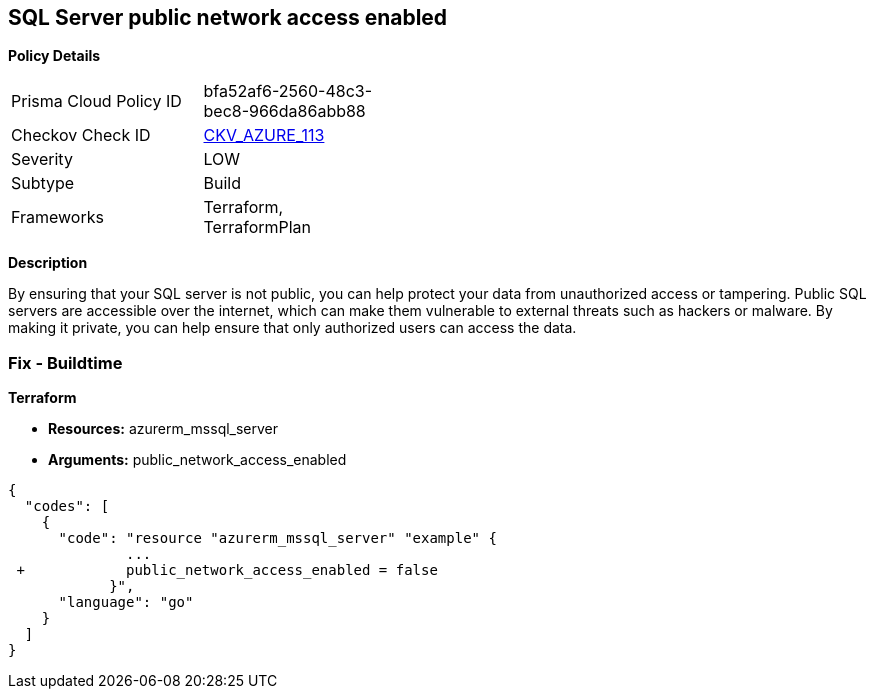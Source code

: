 == SQL Server public network access enabled


*Policy Details* 

[width=45%]
[cols="1,1"]
|=== 
|Prisma Cloud Policy ID 
| bfa52af6-2560-48c3-bec8-966da86abb88

|Checkov Check ID 
| https://github.com/bridgecrewio/checkov/tree/master/checkov/terraform/checks/resource/azure/SQLServerPublicAccessDisabled.py[CKV_AZURE_113]

|Severity
|LOW

|Subtype
|Build

|Frameworks
|Terraform, TerraformPlan

|=== 



*Description* 


By ensuring that your SQL server is not public, you can help protect your data from unauthorized access or tampering.
Public SQL servers are accessible over the internet, which can make them vulnerable to external threats such as hackers or malware.
By making it private, you can help ensure that only authorized users can access the data.

=== Fix - Buildtime


*Terraform* 


* *Resources:* azurerm_mssql_server
* *Arguments:* public_network_access_enabled


[source,go]
----
{
  "codes": [
    {
      "code": "resource "azurerm_mssql_server" "example" {
              ...
 +            public_network_access_enabled = false
            }",
      "language": "go"
    }
  ]
}
----

